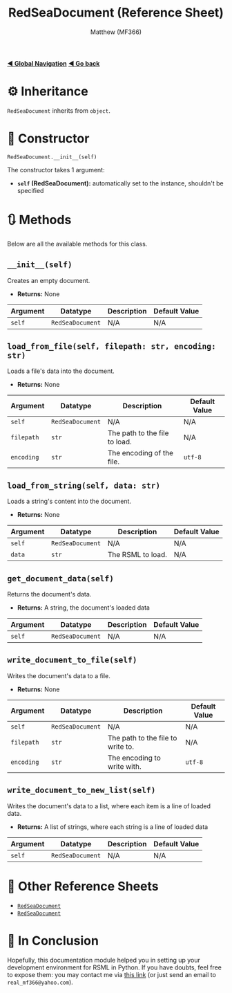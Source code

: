 #+title: RedSeaDocument (Reference Sheet)
#+author: Matthew (MF366)
#+description: Reference docs for RedSeaDocument class.

#+options: toc:nil
#+TOC: headlines 3

[[file:../GlobalIndex.org][*◀ Global Navigation*]]
[[file:PostInstallation.org][*◀ Go back*]]

* ⚙ Inheritance
=RedSeaDocument= inherits from =object=.

* 🚀 Constructor
=RedSeaDocument.__init__(self)=

The constructor takes 1 argument:
- *~self~ (RedSeaDocument):* automatically set to the instance, shouldn't be specified

* 🔃 Methods
Below are all the available methods for this class.

** =__init__(self)=
Creates an empty document.

- *Returns:* None

| Argument             | Datatype          | Description                                   | Default Value |
|----------------------+-------------------+-----------------------------------------------+---------------|
| ~self~               | ~RedSeaDocument~  | N/A                                           | N/A           |

** =load_from_file(self, filepath: str, encoding: str)=
Loads a file's data into the document.

- *Returns:* None

| Argument   | Datatype          | Description                   | Default Value |
|------------+-------------------+-------------------------------+---------------|
| ~self~     | ~RedSeaDocument~  | N/A                           | N/A           |
| ~filepath~ | ~str~             | The path to the file to load. | N/A           |
| ~encoding~ | ~str~             | The encoding of the file.     | ~utf-8~       |

** =load_from_string(self, data: str)=
Loads a string's content into the document.

- *Returns:* None

| Argument | Datatype          | Description       | Default Value |
|----------+-------------------+-------------------+---------------|
| ~self~   | ~RedSeaDocument~  | N/A               | N/A           |
| ~data~   | ~str~             | The RSML to load. | N/A           |

** =get_document_data(self)=
Returns the document's data.

- *Returns:* A string, the document's loaded data

| Argument | Datatype         | Description | Default Value |
|----------+------------------+-------------+---------------|
| ~self~   | ~RedSeaDocument~ | N/A         | N/A           |

** =write_document_to_file(self)=
Writes the document's data to a file.

- *Returns:* None

| Argument   | Datatype          | Description                       | Default Value |
|------------+-------------------+-----------------------------------+---------------|
| ~self~     | ~RedSeaDocument~  | N/A                               | N/A           |
| ~filepath~ | ~str~             | The path to the file to write to. | N/A           |
| ~encoding~ | ~str~             | The encoding to write with.       | ~utf-8~       |

** =write_document_to_new_list(self)=
Writes the document's data to a list, where each item is a line of loaded data.

- *Returns:* A list of strings, where each string is a line of loaded data

| Argument   | Datatype          | Description                       | Default Value |
|------------+-------------------+-----------------------------------+---------------|
| ~self~     | ~RedSeaDocument~  | N/A                               | N/A           |

* 📜 Other Reference Sheets
- [[file:Reference_RedSeaDocument.org][~RedSeaDocument~]]
- [[file:Reference_RedSeaDocument.org][~RedSeaDocument~]]

* 👀 In Conclusion
Hopefully, this documentation module helped you in setting up your development environment for RSML in Python. If you have doubts, feel free to expose them: you may contact me via [[mailto:real_mf366@yahoo.com][this link]] (or just send an email to ~real_mf366@yahoo.com~).
